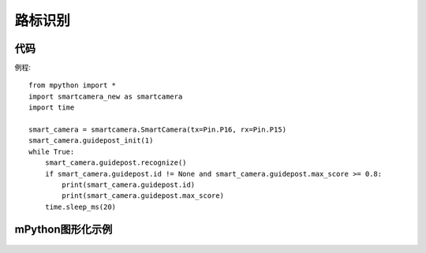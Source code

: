 路标识别
==============


代码
-----------
例程::

    from mpython import *
    import smartcamera_new as smartcamera
    import time

    smart_camera = smartcamera.SmartCamera(tx=Pin.P16, rx=Pin.P15)
    smart_camera.guidepost_init(1)
    while True:
        smart_camera.guidepost.recognize()
        if smart_camera.guidepost.id != None and smart_camera.guidepost.max_score >= 0.8:
            print(smart_camera.guidepost.id)
            print(smart_camera.guidepost.max_score)
        time.sleep_ms(20)




mPython图形化示例
-----------
.. figure:: /_static/image/example/guidepost/guidepost.png
    :align: center
    :width: 1080